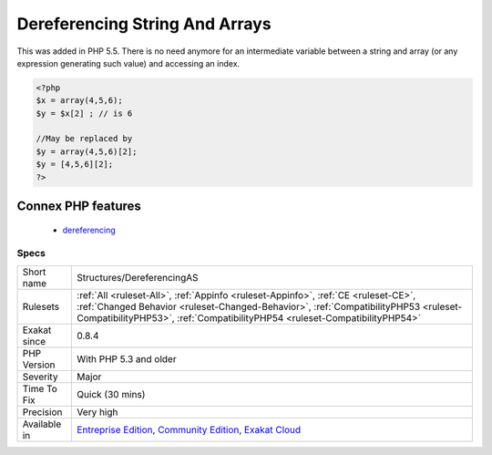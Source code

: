 .. _structures-dereferencingas:

.. _dereferencing-string-and-arrays:

Dereferencing String And Arrays
+++++++++++++++++++++++++++++++

.. meta::
	:description:
		Dereferencing String And Arrays: PHP allows the direct dereferencing of strings and arrays, from array literals and returned array.
	:twitter:card: summary_large_image
	:twitter:site: @exakat
	:twitter:title: Dereferencing String And Arrays
	:twitter:description: Dereferencing String And Arrays: PHP allows the direct dereferencing of strings and arrays, from array literals and returned array
	:twitter:creator: @exakat
	:twitter:image:src: https://www.exakat.io/wp-content/uploads/2020/06/logo-exakat.png
	:og:image: https://www.exakat.io/wp-content/uploads/2020/06/logo-exakat.png
	:og:title: Dereferencing String And Arrays
	:og:type: article
	:og:description: PHP allows the direct dereferencing of strings and arrays, from array literals and returned array
	:og:url: https://exakat.readthedocs.io/en/latest/Reference/Rules/Dereferencing String And Arrays.html
	:og:locale: en
.. raw:: html	<script type="application/ld+json">{"@context":"https:\/\/schema.org","@graph":[{"@type":"WebPage","@id":"https:\/\/php-tips.readthedocs.io\/en\/latest\/Reference\/Rules\/Structures\/DereferencingAS.html","url":"https:\/\/php-tips.readthedocs.io\/en\/latest\/Reference\/Rules\/Structures\/DereferencingAS.html","name":"Dereferencing String And Arrays","isPartOf":{"@id":"https:\/\/www.exakat.io\/"},"datePublished":"Fri, 10 Jan 2025 09:46:18 +0000","dateModified":"Fri, 10 Jan 2025 09:46:18 +0000","description":"PHP allows the direct dereferencing of strings and arrays, from array literals and returned array","inLanguage":"en-US","potentialAction":[{"@type":"ReadAction","target":["https:\/\/exakat.readthedocs.io\/en\/latest\/Dereferencing String And Arrays.html"]}]},{"@type":"WebSite","@id":"https:\/\/www.exakat.io\/","url":"https:\/\/www.exakat.io\/","name":"Exakat","description":"Smart PHP static analysis","inLanguage":"en-US"}]}</script>PHP allows the direct dereferencing of strings and arrays, from array literals and returned array. 

This was added in PHP 5.5. There is no need anymore for an intermediate variable between a string and array (or any expression generating such value) and accessing an index.

.. code-block:: php
   
   <?php
   $x = array(4,5,6); 
   $y = $x[2] ; // is 6
   
   //May be replaced by 
   $y = array(4,5,6)[2];
   $y = [4,5,6][2];
   ?>
Connex PHP features
-------------------

  + `dereferencing <https://php-dictionary.readthedocs.io/en/latest/dictionary/dereferencing.ini.html>`_


Specs
_____

+--------------+--------------------------------------------------------------------------------------------------------------------------------------------------------------------------------------------------------------------------------------------------------+
| Short name   | Structures/DereferencingAS                                                                                                                                                                                                                             |
+--------------+--------------------------------------------------------------------------------------------------------------------------------------------------------------------------------------------------------------------------------------------------------+
| Rulesets     | :ref:`All <ruleset-All>`, :ref:`Appinfo <ruleset-Appinfo>`, :ref:`CE <ruleset-CE>`, :ref:`Changed Behavior <ruleset-Changed-Behavior>`, :ref:`CompatibilityPHP53 <ruleset-CompatibilityPHP53>`, :ref:`CompatibilityPHP54 <ruleset-CompatibilityPHP54>` |
+--------------+--------------------------------------------------------------------------------------------------------------------------------------------------------------------------------------------------------------------------------------------------------+
| Exakat since | 0.8.4                                                                                                                                                                                                                                                  |
+--------------+--------------------------------------------------------------------------------------------------------------------------------------------------------------------------------------------------------------------------------------------------------+
| PHP Version  | With PHP 5.3 and older                                                                                                                                                                                                                                 |
+--------------+--------------------------------------------------------------------------------------------------------------------------------------------------------------------------------------------------------------------------------------------------------+
| Severity     | Major                                                                                                                                                                                                                                                  |
+--------------+--------------------------------------------------------------------------------------------------------------------------------------------------------------------------------------------------------------------------------------------------------+
| Time To Fix  | Quick (30 mins)                                                                                                                                                                                                                                        |
+--------------+--------------------------------------------------------------------------------------------------------------------------------------------------------------------------------------------------------------------------------------------------------+
| Precision    | Very high                                                                                                                                                                                                                                              |
+--------------+--------------------------------------------------------------------------------------------------------------------------------------------------------------------------------------------------------------------------------------------------------+
| Available in | `Entreprise Edition <https://www.exakat.io/entreprise-edition>`_, `Community Edition <https://www.exakat.io/community-edition>`_, `Exakat Cloud <https://www.exakat.io/exakat-cloud/>`_                                                                |
+--------------+--------------------------------------------------------------------------------------------------------------------------------------------------------------------------------------------------------------------------------------------------------+


